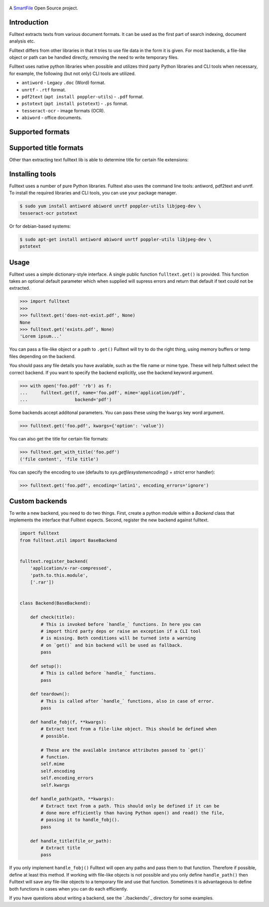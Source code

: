 .. figure:: https://travis-ci.org/btimby/fulltext.png
   :alt: Linux tests (Travis)
   :target: https://travis-ci.org/btimby/fulltext

.. image:: https://img.shields.io/appveyor/ci/btimby/fulltext/master.svg?maxAge=3600&label=Windows
    :target: https://ci.appveyor.com/project/btimby/fulltext
    :alt: Windows tests (Appveyor)

.. figure:: https://www.smartfile.com/assets/img/smartfile-logo-new.png
   :alt: SmartFile

.. _SmartFile: https://www.smartfile.com

A `SmartFile`_ Open Source project.

Introduction
------------

Fulltext extracts texts from various document formats. It can be used as the
first part of search indexing, document analysis etc.

Fulltext differs from other libraries in that it tries to use file data in the
form it is given. For most backends, a file-like object or path can be handled
directly, removing the need to write temporary files.

Fulltext uses native python libraries when possible and utilizes third party
Python libraries and CLI tools when necessary, for example, the following (but
not only) CLI tools are utilized.

* ``antiword`` - Legacy ``.doc`` (Word) format.
* ``unrtf`` - ``.rtf`` format.
* ``pdf2text`` (``apt install poppler-utils``) - ``.pdf`` format.
* ``pstotext`` (``apt install pstotext``) - ``.ps`` format.
* ``tesseract-ocr`` - image formats (OCR).
* ``abiword`` - office documents.

Supported formats
-----------------

+-----------+-------------------------------------+----------------------------------------------+
| Extension | Linux                               | Windows                                      |
+===========+=====================================+==============================================+
| ``bin``   | python stdlib                       | python stdlib                                |
+-----------+-------------------------------------+----------------------------------------------+
| ``bmp``   | tesseract CLI and pytesserac module |                                              |
+-----------+-------------------------------------+----------------------------------------------+
| ``csv``   | python ``csv`` module               | python ``csv`` module                        |
+-----------+-------------------------------------+----------------------------------------------+
| ``doc``   | ``antiword`` CLI tool               |                                              |
+-----------+-------------------------------------+----------------------------------------------+
| ``docx``  | ``docx2txt`` module                 | ``docx2txt`` module                          |
+-----------+-------------------------------------+----------------------------------------------+
| ``eml``   | ``email`` module                    | ``email`` module                             |
+-----------+-------------------------------------+----------------------------------------------+
| ``epub``  | ``ebooklib`` module                 | ``ebooklib`` module                          |
+-----------+-------------------------------------+----------------------------------------------+
| ``fb2``  | ``BeautifulSoup`` module            | ``BeautifulSoup`` module                     |
+-----------+-------------------------------------+----------------------------------------------+
| ``gif``   | tesseract CLI and pytesserac module |                                              |
+-----------+-------------------------------------+----------------------------------------------+
| ``gz``    | python ``gzip`` module              | python ``gzip`` module                       |
+-----------+-------------------------------------+----------------------------------------------+
| ``html``  | ``BeautifulSoup`` module            | ``BeautifulSoup`` module                     |
+-----------+-------------------------------------+----------------------------------------------+
| ``hwp``   | ``pyhwp`` module as CLI tool        |                                              |
+-----------+-------------------------------------+----------------------------------------------+
| ``jpg``   | tesseract CLI and pytesserac module |                                              |
+-----------+-------------------------------------+----------------------------------------------+
| ``json``  | ``json`` module                     | ``json`` module                              |
+-----------+-------------------------------------+----------------------------------------------+
| ``mbox``  | ``mailbox`` module                  | ``mailbox`` modul                            |
+-----------+-------------------------------------+----------------------------------------------+
| ``msg``   | ``msg-extractor`` module            |                                              |
+-----------+-------------------------------------+----------------------------------------------+
| ``ods``   | ``lxml``, ``zipfile`` modules       | ``lxml``, ``zipfile`` modules                |
+-----------+-------------------------------------+----------------------------------------------+
| ``odt``   | ``lxml``, ``zipfile`` modules       | ``lxml``, ``zipfile`` modules                |
+-----------+-------------------------------------+----------------------------------------------+
| ``pdf``   | ``pdf2text`` CLI tool               | ``pdf2text`` CLI tool                        |
+-----------+-------------------------------------+----------------------------------------------+
| ``png``   | tesseract CLI and pytesserac module |                                              |
+-----------+-------------------------------------+----------------------------------------------+
| ``pptx``  | ``pptx`` module                     |                                              |
+-----------+-------------------------------------+----------------------------------------------+
| ``ps``    | ``pstotext`` CLI tool               |                                              |
+-----------+-------------------------------------+----------------------------------------------+
| ``psv``   | python ``csv`` module               | python ``csv`` module                        |
+-----------+-------------------------------------+----------------------------------------------+
| ``rar``   | ``rarfile`` module                  | ``rarfile`` module                           |
+-----------+-------------------------------------+----------------------------------------------+
| ``rtf``   | ``unrtf`` CLI tool                  | ``unrtf`` CLI tool                           |
+-----------+-------------------------------------+----------------------------------------------+
| ``text``  | python stdlib                       | python stdlib                                |
+-----------+-------------------------------------+----------------------------------------------+
| ``tsv``   | python ``csv`` module               | python ``csv`` module                        |
+-----------+-------------------------------------+----------------------------------------------+
| ``xls``   | ``xlrd`` module                     | ``xlrd`` module                              |
+-----------+-------------------------------------+----------------------------------------------+
| ``xlsx``  | ``xlrd`` module                     | ``xlrd`` module                              |
+-----------+-------------------------------------+----------------------------------------------+
| ``xml``   | ``lxml`` module                     | ``lxml`` module                              |
+-----------+-------------------------------------+----------------------------------------------+
| ``zip``   | ``zipfile`` module                  | ``zipfile`` module                           |
+-----------+-------------------------------------+----------------------------------------------+

Supported title formats
-----------------------

Other than extracting text fulltext lib is able to determine title for certain
file extensions:

+-----------+-------------------------------------+----------------------------------------------+
| Extension | Linux                               | Windows                                      |
+===========+=====================================+==============================================+
| ``doc``   | ``exiftool`` CLI tool               |                                              |
+-----------+-------------------------------------+----------------------------------------------+
| ``docx``  | ``exiftool`` CLI tool               | ``exiftool`` CLI tool                        |
+-----------+-------------------------------------+----------------------------------------------+
| ``epub``  | ``exiftool`` CLI tool               |                                              |
+-----------+-------------------------------------+----------------------------------------------+
| ``fb2``  | ``BeautifulSoup`` module            | ``BeautifulSoup`` module                     |
+-----------+-------------------------------------+----------------------------------------------+
| ``html``  | ``BeautifulSoup`` module            | ``BeautifulSoup`` module                     |
+-----------+-------------------------------------+----------------------------------------------+
| ``odt``   | ``exiftool`` CLI tool               | ``exiftool`` CLI tool                        |
+-----------+-------------------------------------+----------------------------------------------+
| ``pdf``   | ``pdfinfo`` CLI tool                |                                              |
+-----------+-------------------------------------+----------------------------------------------+
| ``pptx``  | ``pdfinfo`` CLI tool                |                                              |
+-----------+-------------------------------------+----------------------------------------------+
| ``ps``    | ``exiftool`` CLI tool               |                                              |
+-----------+-------------------------------------+----------------------------------------------+
| ``rtf``   | ``exiftool`` CLI tool               |                                              |
+-----------+-------------------------------------+----------------------------------------------+
| ``xls``   | ``exiftool`` CLI tool               | ``exiftool`` CLI tool                        |
+-----------+-------------------------------------+----------------------------------------------+
| ``xlsx``  | ``exiftool`` CLI tool               | ``exiftool`` CLI tool                        |
+-----------+-------------------------------------+----------------------------------------------+

Installing tools
----------------

Fulltext uses a number of pure Python libraries. Fulltext also uses the
command line tools: antiword, pdf2text and unrtf. To install the required
libraries and CLI tools, you can use your package manager.

.. code:: bash

    $ sudo yum install antiword abiword unrtf poppler-utils libjpeg-dev \
    tesseract-ocr pstotext

Or for debian-based systems:

.. code:: bash

    $ sudo apt-get install antiword abiword unrtf poppler-utils libjpeg-dev \
    pstotext

Usage
-----

Fulltext uses a simple dictionary-style interface. A single public function
``fulltext.get()`` is provided. This function takes an optional default
parameter which when supplied will supress errors and return that default if
text could not be extracted.

.. code:: python

    >>> import fulltext
    >>>
    >>> fulltext.get('does-not-exist.pdf', None)
    None
    >>> fulltext.get('exists.pdf', None)
    'Lorem ipsum...'

You can pass a file-like object or a path to ``.get()`` Fulltext will try to
do the right thing, using memory buffers or temp files depending on the
backend.

You should pass any file details you have available, such as the file name or
mime type. These will help fulltext select the correct backend. If you want to
specify the backend explicitly, use the backend keyword argument.

.. code:: python

    >>> with open('foo.pdf' 'rb') as f:
    ...     fulltext.get(f, name='foo.pdf', mime='application/pdf',
    ...                  backend='pdf')

Some backends accept additonal parameters. You can pass these using the
``kwargs`` key word argument.

.. code:: python

    >>> fulltext.get('foo.pdf', kwargs={'option': 'value'})

You can also get the title for certain file formats:

.. code:: python

    >>> fulltext.get_with_title('foo.pdf')
    ('file content', 'file title')

You can specify the encoding to use (defaults to `sys.getfilesystemencoding()`
+ `strict` error handler):


.. code:: python

    >>> fulltext.get('foo.pdf', encoding='latin1', encoding_errors='ignore')

Custom backends
---------------

To write a new backend, you need to do two things.
First, create a python module within a `Backend` class that implements the
interface that Fulltext expects.
Second, register the new backend against fulltext.

.. code:: python

    import fulltext
    from fulltext.util import BaseBackend


    fulltext.register_backend(
        'application/x-rar-compressed',
        'path.to.this.module',
        ['.rar'])


    class Backend(BaseBackend):

        def check(title):
            # This is invoked before `handle_` functions. In here you can
            # import third party deps or raise an exception if a CLI tool
            # is missing. Both conditions will be turned into a warning
            # on `get()` and bin backend will be used as fallback.
            pass

        def setup():
            # This is called before `handle_` functions.
            pass

        def teardown():
            # This is called after `handle_` functions, also in case of error.
            pass

        def handle_fobj(f, **kwargs):
            # Extract text from a file-like object. This should be defined when
            # possible.

            # These are the available instance attributes passed to `get()`
            # function.
            self.mime
            self.encoding
            self.encoding_errors
            self.kwargs

        def handle_path(path, **kwargs):
            # Extract text from a path. This should only be defined if it can be
            # done more efficiently than having Python open() and read() the file,
            # passing it to handle_fobj().
            pass

        def handle_title(file_or_path):
            # Extract title
            pass

If you only implement ``handle_fobj()`` Fulltext will open any paths and pass
them to that function. Therefore if possible, define at least this method. If
working with file-like objects is not possible and you only define
``handle_path()`` then Fulltext will save any file-like objects to a temporary
file and use that function. Sometimes it is advantageous to define both
functions in cases when you can do each efficiently.

If you have questions about writing a backend, see the `./backends/`_ directory
for some examples.
